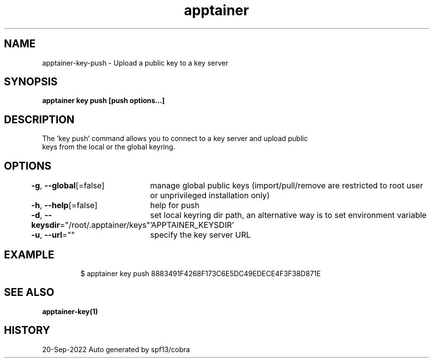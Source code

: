 .nh
.TH "apptainer" "1" "Sep 2022" "Auto generated by spf13/cobra" ""

.SH NAME
.PP
apptainer-key-push - Upload a public key to a key server


.SH SYNOPSIS
.PP
\fBapptainer key push [push options...] \fP


.SH DESCRIPTION
.PP
The 'key push' command allows you to connect to a key server and upload public
  keys from the local or the global keyring.


.SH OPTIONS
.PP
\fB-g\fP, \fB--global\fP[=false]
	manage global public keys (import/pull/remove are restricted to root user or unprivileged installation only)

.PP
\fB-h\fP, \fB--help\fP[=false]
	help for push

.PP
\fB-d\fP, \fB--keysdir\fP="/root/.apptainer/keys"
	set local keyring dir path, an alternative way is to set environment variable 'APPTAINER_KEYSDIR'

.PP
\fB-u\fP, \fB--url\fP=""
	specify the key server URL


.SH EXAMPLE
.PP
.RS

.nf

  $ apptainer key push 8883491F4268F173C6E5DC49EDECE4F3F38D871E

.fi
.RE


.SH SEE ALSO
.PP
\fBapptainer-key(1)\fP


.SH HISTORY
.PP
20-Sep-2022 Auto generated by spf13/cobra
